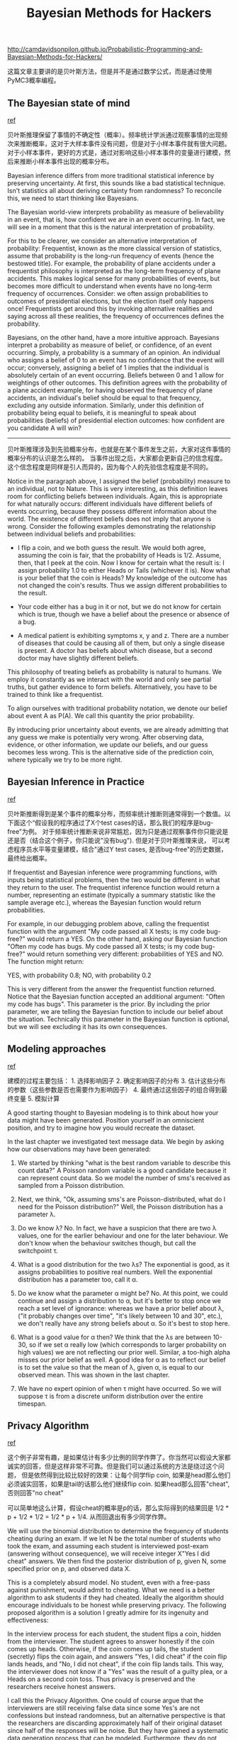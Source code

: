 #+title: Bayesian Methods for Hackers

http://camdavidsonpilon.github.io/Probabilistic-Programming-and-Bayesian-Methods-for-Hackers/

这篇文章主要讲的是贝叶斯方法，但是并不是通过数学公式，而是通过使用PyMC3概率编程。

** The Bayesian state of mind
[[https://nbviewer.jupyter.org/github/CamDavidsonPilon/Probabilistic-Programming-and-Bayesian-Methods-for-Hackers/blob/master/Chapter1_Introduction/Ch1_Introduction_PyMC3.ipynb#The-Bayesian-state-of-mind][ref]]

贝叶斯推理保留了事情的不确定性（概率）。频率统计学派通过观察事情的出现频次来推断概率，这对于大样本事件没有问题，但是对于小样本事件就有很大问题。
对于小样本事件，更好的方式是，通过对影响这些小样本事件的变量进行建模，然后来推断小样本事件出现的概率分布。

Bayesian inference differs from more traditional statistical inference by preserving uncertainty. At first, this sounds like a bad statistical technique. Isn't statistics all about deriving certainty from randomness? To reconcile this, we need to start thinking like Bayesians.

The Bayesian world-view interprets probability as measure of believability in an event, that is, how confident we are in an event occurring. In fact, we will see in a moment that this is the natural interpretation of probability.

For this to be clearer, we consider an alternative interpretation of probability: Frequentist, known as the more classical version of statistics, assume that probability is the long-run frequency of events (hence the bestowed title). For example, the probability of plane accidents under a frequentist philosophy is interpreted as the long-term frequency of plane accidents. This makes logical sense for many probabilities of events, but becomes more difficult to understand when events have no long-term frequency of occurrences. Consider: we often assign probabilities to outcomes of presidential elections, but the election itself only happens once! Frequentists get around this by invoking alternative realities and saying across all these realities, the frequency of occurrences defines the probability.

Bayesians, on the other hand, have a more intuitive approach. Bayesians interpret a probability as measure of belief, or confidence, of an event occurring. Simply, a probability is a summary of an opinion. An individual who assigns a belief of 0 to an event has no confidence that the event will occur; conversely, assigning a belief of 1 implies that the individual is absolutely certain of an event occurring. Beliefs between 0 and 1 allow for weightings of other outcomes. This definition agrees with the probability of a plane accident example, for having observed the frequency of plane accidents, an individual's belief should be equal to that frequency, excluding any outside information. Similarly, under this definition of probability being equal to beliefs, it is meaningful to speak about probabilities (beliefs) of presidential election outcomes: how confident are you candidate A will win?

-----
贝叶斯推理涉及到先验概率分布，也就是在某个事件发生之前，大家对这件事情的概率分布的认识是怎么样的。
当事件出现之后，大家都会更新自己的信念程度。这个信念程度是同样是引人而异的，因为每个人的先验信念程度是不同的。

Notice in the paragraph above, I assigned the belief (probability) measure to an individual, not to Nature. This is very interesting, as this definition leaves room for conflicting beliefs between individuals. Again, this is appropriate for what naturally occurs: different individuals have different beliefs of events occurring, because they possess different information about the world. The existence of different beliefs does not imply that anyone is wrong. Consider the following examples demonstrating the relationship between individual beliefs and probabilities:

- I flip a coin, and we both guess the result. We would both agree, assuming the coin is fair, that the probability of Heads is 1/2. Assume, then, that I peek at the coin. Now I know for certain what the result is: I assign probability 1.0 to either Heads or Tails (whichever it is). Now what is your belief that the coin is Heads? My knowledge of the outcome has not changed the coin's results. Thus we assign different probabilities to the result.

- Your code either has a bug in it or not, but we do not know for certain which is true, though we have a belief about the presence or absence of a bug.

- A medical patient is exhibiting symptoms x, y and z. There are a number of diseases that could be causing all of them, but only a single disease is present. A doctor has beliefs about which disease, but a second doctor may have slightly different beliefs.

This philosophy of treating beliefs as probability is natural to humans. We employ it constantly as we interact with the world and only see partial truths, but gather evidence to form beliefs. Alternatively, you have to be trained to think like a frequentist.

To align ourselves with traditional probability notation, we denote our belief about event A as P(A). We call this quantity the prior probability.

By introducing prior uncertainty about events, we are already admitting that any guess we make is potentially very wrong. After observing data, evidence, or other information, we update our beliefs, and our guess becomes less wrong. This is the alternative side of the prediction coin, where typically we try to be more right.

** Bayesian Inference in Practice
[[https://nbviewer.jupyter.org/github/CamDavidsonPilon/Probabilistic-Programming-and-Bayesian-Methods-for-Hackers/blob/master/Chapter1_Introduction/Ch1_Introduction_PyMC3.ipynb#Bayesian-Inference-in-Practice][ref]]

贝叶斯推断得到是某个事件的概率分布，而频率统计推断则通常得到一个数值。以下面这个“假设我的程序通过了X个test cases的话，那么我们的程序是bug-free"为例。
对于频率统计推断来说非常尴尬，因为只是通过观察事件你只能说是还是否（结合这个例子，你只能说”没有bug"). 但是对于贝叶斯推理来说，
可以考虑程序员水平等变量建模，结合"通过Y test cases, 是否bug-free"的历史数据，最终给出概率。


If frequentist and Bayesian inference were programming functions, with inputs being statistical problems, then the two would be different in what they return to the user. The frequentist inference function would return a number, representing an estimate (typically a summary statistic like the sample average etc.), whereas the Bayesian function would return probabilities.

For example, in our debugging problem above, calling the frequentist function with the argument "My code passed all X tests; is my code bug-free?" would return a YES. On the other hand, asking our Bayesian function "Often my code has bugs. My code passed all X tests; is my code bug-free?" would return something very different: probabilities of YES and NO. The function might return:

YES, with probability 0.8; NO, with probability 0.2

This is very different from the answer the frequentist function returned. Notice that the Bayesian function accepted an additional argument: "Often my code has bugs". This parameter is the prior. By including the prior parameter, we are telling the Bayesian function to include our belief about the situation. Technically this parameter in the Bayesian function is optional, but we will see excluding it has its own consequences.

** Modeling approaches
[[https://nbviewer.jupyter.org/github/CamDavidsonPilon/Probabilistic-Programming-and-Bayesian-Methods-for-Hackers/blob/master/Chapter2_MorePyMC/Ch2_MorePyMC_PyMC3.ipynb#Modeling-approaches][ref]]

建模的过程主要包括： 1. 选择影响因子 2. 确定影响因子的分布 3. 估计这些分布的参数（这些参数是否也需要作为影响因子） 4. 最终通过这些因子的组合得到最终变量 5. 模拟计算

A good starting thought to Bayesian modeling is to think about how your data might have been generated. Position yourself in an omniscient position, and try to imagine how you would recreate the dataset.

In the last chapter we investigated text message data. We begin by asking how our observations may have been generated:

1. We started by thinking "what is the best random variable to describe this count data?" A Poisson random variable is a good candidate because it can represent count data. So we model the number of sms's received as sampled from a Poisson distribution.

2. Next, we think, "Ok, assuming sms's are Poisson-distributed, what do I need for the Poisson distribution?" Well, the Poisson distribution has a parameter λ.

3. Do we know λ? No. In fact, we have a suspicion that there are two λ values, one for the earlier behaviour and one for the later behaviour. We don't know when the behaviour switches though, but call the switchpoint τ.

4. What is a good distribution for the two λs? The exponential is good, as it assigns probabilities to positive real numbers. Well the exponential distribution has a parameter too, call it α.

5. Do we know what the parameter α might be? No. At this point, we could continue and assign a distribution to α, but it's better to stop once we reach a set level of ignorance: whereas we have a prior belief about λ, ("it probably changes over time", "it's likely between 10 and 30", etc.), we don't really have any strong beliefs about α. So it's best to stop here.

6. What is a good value for α then? We think that the λs are between 10-30, so if we set α really low (which corresponds to larger probability on high values) we are not reflecting our prior well. Similar, a too-high alpha misses our prior belief as well. A good idea for α as to reflect our belief is to set the value so that the mean of λ, given α, is equal to our observed mean. This was shown in the last chapter.

7. We have no expert opinion of when τ might have occurred. So we will suppose τ is from a discrete uniform distribution over the entire timespan.

** Privacy Algorithm

[[https://nbviewer.jupyter.org/github/CamDavidsonPilon/Probabilistic-Programming-and-Bayesian-Methods-for-Hackers/blob/master/Chapter2_MorePyMC/Ch2_MorePyMC_PyMC3.ipynb#Example:-Cheating-among-students][ref]]

这个例子非常有趣，是如果估计有多少比例的同学作弊了。你当然可以假设大家都诚实的回答，但是这样非常不可靠。但是我们可以通过系统的方法是绕过这个问题，
但是依然得到比较比较好的效果：让每个同学flip coin, 如果是head那么他们必须诚实回答，如果是tail的话那么他们继续flip coin. 如果head那么回答"cheat", 否则回答"no cheat"

可以简单地这么计算，假设cheat的概率是p的话，那么实际得到的结果回是 1/2 * p + 1/2 * 1/2 = 1/2 * p + 1/4. 从而回退出有多少同学作弊。

We will use the binomial distribution to determine the frequency of students cheating during an exam. If we let N be the total number of students who took the exam, and assuming each student is interviewed post-exam (answering without consequence), we will receive integer X"Yes I did cheat" answers. We then find the posterior distribution of p, given N, some specified prior on p, and observed data X.

This is a completely absurd model. No student, even with a free-pass against punishment, would admit to cheating. What we need is a better algorithm to ask students if they had cheated. Ideally the algorithm should encourage individuals to be honest while preserving privacy. The following proposed algorithm is a solution I greatly admire for its ingenuity and effectiveness:

In the interview process for each student, the student flips a coin, hidden from the interviewer. The student agrees to answer honestly if the coin comes up heads. Otherwise, if the coin comes up tails, the student (secretly) flips the coin again, and answers "Yes, I did cheat" if the coin flip lands heads, and "No, I did not cheat", if the coin flip lands tails. This way, the interviewer does not know if a "Yes" was the result of a guilty plea, or a Heads on a second coin toss. Thus privacy is preserved and the researchers receive honest answers.

I call this the Privacy Algorithm. One could of course argue that the interviewers are still receiving false data since some Yes's are not confessions but instead randomness, but an alternative perspective is that the researchers are discarding approximately half of their original dataset since half of the responses will be noise. But they have gained a systematic data generation process that can be modeled. Furthermore, they do not have to incorporate (perhaps somewhat naively) the possibility of deceitful answers. We can use PyMC3 to dig through this noisy model, and find a posterior distribution for the true frequency of liars.

** Algorithms to perform MCMC
[[https://nbviewer.jupyter.org/github/CamDavidsonPilon/Probabilistic-Programming-and-Bayesian-Methods-for-Hackers/blob/master/Chapter3_MCMC/Ch3_IntroMCMC_PyMC3.ipynb#Algorithms-to-perform-MCMC][ref]]

MCMC的办法就是不断地做sample/position, 看看这些sample/position是否可以接受。接受的标准需要考虑到数据以及先验分布。
PyMC3里面对这些samples成为traces. 我理解第一个MC(Markov Chaind)的意思，这个算法只考虑从当前点到下一个点，而不会考虑是怎么到达当前点的，也就是一阶马尔可夫链。
而第二个MC(Monte Carlo)的意思，则是通过在data和prior distribution上面进行随机抽取算法判断当前点是否accepted.

There is a large family of algorithms that perform MCMC. Most of these algorithms can be expressed at a high level as follows: (Mathematical details can be found in the appendix.)

1. Start at current position.
2. Propose moving to a new position (investigate a pebble near you).
3. Accept/Reject the new position based on the position's adherence to the data and prior distributions (ask if the pebble likely came from the mountain).
  - If you accept: Move to the new position. Return to Step 1.
  - Else: Do not move to new position. Return to Step 1.
4. After a large number of iterations, return all accepted positions.

This way we move in the general direction towards the regions where the posterior distributions exist, and collect samples sparingly on the journey. Once we reach the posterior distribution, we can easily collect samples as they likely all belong to the posterior distribution.

If the current position of the MCMC algorithm is in an area of extremely low probability, which is often the case when the algorithm begins (typically at a random location in the space), the algorithm will move in positions that are likely not from the posterior but better than everything else nearby. Thus the first moves of the algorithm are not reflective of the posterior.

In the above algorithm's pseudocode, notice that only the current position matters (new positions are investigated only near the current position). We can describe this property as memorylessness, i.e. the algorithm does not care how it arrived at its current position, only that it is there.

** Why Thousands of Samples?
[[https://nbviewer.jupyter.org/github/CamDavidsonPilon/Probabilistic-Programming-and-Bayesian-Methods-for-Hackers/blob/master/Chapter3_MCMC/Ch3_IntroMCMC_PyMC3.ipynb#Why-Thousands-of-Samples?][ref]]

这里解释为什么做sampling是非常有效的方法：相比数学公式更加可行，而相比给出具体某个点则可以提供分布信息。
此外大量的sampling本质上就是利用大数定理，而这种办法非常适合解决“毫无头绪”的问题

At first, returning thousands of samples to the user might sound like being an inefficient way to describe the posterior distributions. I would argue that this is extremely efficient. Consider the alternative possibilities:

1. Returning a mathematical formula for the "mountain ranges" would involve describing a N-dimensional surface with arbitrary peaks and valleys.
2. Returning the "peak" of the landscape, while mathematically possible and a sensible thing to do as the highest point corresponds to most probable estimate of the unknowns, ignores the shape of the landscape, which we have previously argued is very important in determining posterior confidence in unknowns.

Besides computational reasons, likely the strongest reason for returning samples is that we can easily use The Law of Large Numbers to solve otherwise intractable problems. I postpone this discussion for the next chapter. With the thousands of samples, we can reconstruct the posterior surface by organizing them in a histogram.

** Other approximation solutions to the posterior
[[https://nbviewer.jupyter.org/github/CamDavidsonPilon/Probabilistic-Programming-and-Bayesian-Methods-for-Hackers/blob/master/Chapter3_MCMC/Ch3_IntroMCMC_PyMC3.ipynb#Other-approximation-solutions-to-the-posterior][ref]]

Besides MCMC, there are other procedures available for determining the posterior distributions. A Laplace approximation is an approximation of the posterior using simple functions. A more advanced method is [[http://en.wikipedia.org/wiki/Variational_Bayesian_methods][Variational Bayes]]. All three methods, Laplace Approximations, Variational Bayes, and classical MCMC have their pros and cons. We will only focus on MCMC in this book. That being said, my friend Imri Sofar likes to classify MCMC algorithms as either "they suck", or "they really suck". He classifies the particular flavour of MCMC used by PyMC3 as just sucks ;)

** Useful tips for MCMC
[[https://nbviewer.jupyter.org/github/CamDavidsonPilon/Probabilistic-Programming-and-Bayesian-Methods-for-Hackers/blob/master/Chapter3_MCMC/Ch3_IntroMCMC_PyMC3.ipynb#Useful-tips-for-MCMC][ref]]

MCMC算法和先验选择非常相关，如果先验是错误的话，那么通过MCMC没有办法收敛。收敛的意思是指，结果参数的范围不能太过于宽泛，必须集中于某个中心。

When I say MCMC intelligently searches, I really am saying MCMC will hopefully converge towards the areas of high posterior probability. MCMC does this by exploring nearby positions and moving into areas with higher probability. Again, perhaps "converge" is not an accurate term to describe MCMC's progression. Converging usually implies moving towards a point in space, but MCMC moves towards a broader area in the space and randomly walks in that area, picking up samples from that area.

If the priors are poorly chosen, the MCMC algorithm may not converge, or atleast have difficulty converging. Consider what may happen if the prior chosen does not even contain the true parameter: the prior assigns 0 probability to the unknown, hence the posterior will assign 0 probability as well. This can cause pathological results.

For this reason, it is best to carefully choose the priors. Often, lack of covergence or evidence of samples crowding to boundaries implies something is wrong with the chosen priors (see Folk Theorem of Statistical Computing below).

*The Folk Theorem of Statistical Computing*: If you are having computational problems, probably your model is wrong.
